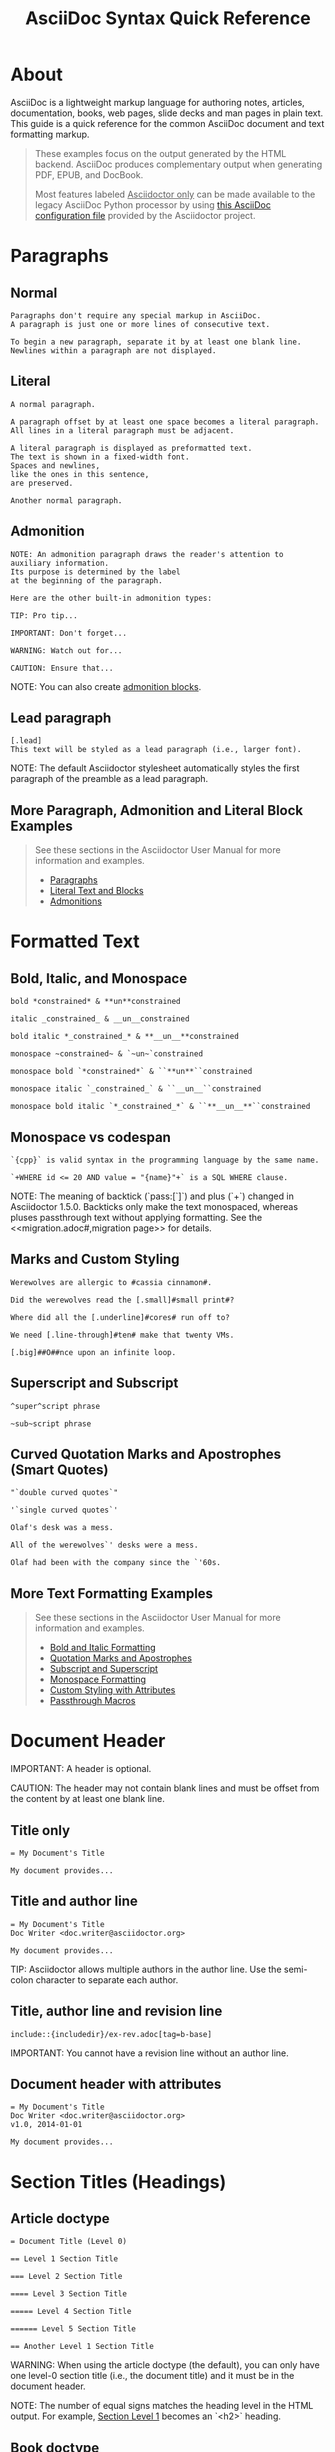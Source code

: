 #+INCLUDE "./base.org"
#+TITLE: AsciiDoc Syntax Quick Reference
# Converted from asciidoctor quick syntax reference: https://github.com/asciidoctor/asciidoctor.org

* About
AsciiDoc is a lightweight markup language for authoring notes, articles, documentation, books, web pages, slide decks and man pages in plain text.
This guide is a quick reference for the common AsciiDoc document and text formatting markup.

#+BEGIN_QUOTE
These examples focus on the output generated by the HTML backend.
AsciiDoc produces complementary output when generating PDF, EPUB, and DocBook.

Most features labeled _Asciidoctor only_ can be made available to the legacy AsciiDoc Python processor by using [[uri-config][this AsciiDoc configuration file]] provided by the Asciidoctor project.
#+END_QUOTE


* Paragraphs
** Normal
#+BEGIN_SRC adoc
Paragraphs don't require any special markup in AsciiDoc.
A paragraph is just one or more lines of consecutive text.

To begin a new paragraph, separate it by at least one blank line.
Newlines within a paragraph are not displayed.
#+END_SRC



** Literal
#+BEGIN_SRC adoc
A normal paragraph.

A paragraph offset by at least one space becomes a literal paragraph.
All lines in a literal paragraph must be adjacent.

A literal paragraph is displayed as preformatted text.
The text is shown in a fixed-width font.
Spaces and newlines,
like the ones in this sentence,
are preserved.

Another normal paragraph.
#+END_SRC



** Admonition
#+BEGIN_SRC adoc
NOTE: An admonition paragraph draws the reader's attention to
auxiliary information.
Its purpose is determined by the label
at the beginning of the paragraph.

Here are the other built-in admonition types:

TIP: Pro tip...

IMPORTANT: Don't forget...

WARNING: Watch out for...

CAUTION: Ensure that...
#+END_SRC

NOTE: You can also create [[admon-bl][admonition blocks]].


** Lead paragraph
#+BEGIN_SRC adoc
[.lead]
This text will be styled as a lead paragraph (i.e., larger font).
#+END_SRC

NOTE: The default Asciidoctor stylesheet automatically styles the first paragraph of the preamble as a lead paragraph.



** More Paragraph, Admonition and Literal Block Examples
#+BEGIN_QUOTE
See these sections in the Asciidoctor User Manual for more information and examples.
- [[uri-para][Paragraphs]]
- [[uri-literal][Literal Text and Blocks]]
- [[uri-admon][Admonitions]]
#+END_QUOTE


* Formatted Text

** Bold, Italic, and Monospace
#+BEGIN_SRC adoc
bold *constrained* & **un**constrained

italic _constrained_ & __un__constrained

bold italic *_constrained_* & **__un__**constrained

monospace ~constrained~ & `~un~`constrained

monospace bold `*constrained*` & ``**un**``constrained

monospace italic `_constrained_` & ``__un__``constrained

monospace bold italic `*_constrained_*` & ``**__un__**``constrained
#+END_SRC


** Monospace vs codespan
#+BEGIN_SRC adoc
`{cpp}` is valid syntax in the programming language by the same name.

`+WHERE id <= 20 AND value = "{name}"+` is a SQL WHERE clause.
#+END_SRC

NOTE: The meaning of backtick (`pass:[`]`) and plus (`+`) changed in Asciidoctor 1.5.0.
Backticks only make the text monospaced, whereas pluses passthrough text without applying formatting.
See the <<migration.adoc#,migration page>> for details.


** Marks and Custom Styling
#+BEGIN_SRC adoc
Werewolves are allergic to #cassia cinnamon#.

Did the werewolves read the [.small]#small print#?

Where did all the [.underline]#cores# run off to?

We need [.line-through]#ten# make that twenty VMs.

[.big]##O##nce upon an infinite loop.
#+END_SRC


** Superscript and Subscript
#+BEGIN_SRC adoc
^super^script phrase

~sub~script phrase
#+END_SRC


** Curved Quotation Marks and Apostrophes (Smart Quotes)
#+BEGIN_SRC adoc
"`double curved quotes`"

'`single curved quotes`'

Olaf's desk was a mess.

All of the werewolves`' desks were a mess.

Olaf had been with the company since the `'60s.
#+END_SRC


** More Text Formatting Examples
#+BEGIN_QUOTE
See these sections in the Asciidoctor User Manual for more information and examples.

- [[uri-bold][Bold and Italic Formatting]]
- [[uri-quote][Quotation Marks and Apostrophes]]
- [[uri-sub][Subscript and Superscript]]
- [[uri-mono][Monospace Formatting]]
- [[uri-css][Custom Styling with Attributes]]
- [[uri-pass][Passthrough Macros]]
#+END_QUOTE


* Document Header

IMPORTANT: A header is optional.

CAUTION: The header may not contain blank lines and must be offset from the content by at least one blank line.

** Title only
#+BEGIN_SRC adoc
= My Document's Title

My document provides...
#+END_SRC


** Title and author line
#+BEGIN_SRC adoc
= My Document's Title
Doc Writer <doc.writer@asciidoctor.org>

My document provides...
#+END_SRC

TIP: Asciidoctor allows multiple authors in the author line.
Use the semi-colon character to separate each author.


** Title, author line and revision line
#+BEGIN_SRC adoc
include::{includedir}/ex-rev.adoc[tag=b-base]
#+END_SRC

IMPORTANT: You cannot have a revision line without an author line.


** Document header with attributes
#+BEGIN_SRC adoc
= My Document's Title
Doc Writer <doc.writer@asciidoctor.org>
v1.0, 2014-01-01

My document provides...
#+END_SRC


* Section Titles (Headings)

** Article doctype
#+BEGIN_SRC adoc
= Document Title (Level 0)

== Level 1 Section Title

=== Level 2 Section Title

==== Level 3 Section Title

===== Level 4 Section Title

====== Level 5 Section Title

== Another Level 1 Section Title
#+END_SRC



WARNING: When using the article doctype (the default), you can only have one level-0 section title (i.e., the document title) and it must be in the document header.

NOTE: The number of equal signs matches the heading level in the HTML output.
For example, _Section Level 1_ becomes an `<h2>` heading.


** Book doctype
#+BEGIN_SRC adoc
include::{includedir}/ex-section.adoc[tag=book]
#+END_SRC



////
IMPORTANT: There are two other ways to define a section title.
_Their omission is intentional_.
They both require more markup and are therefore unnecessary.
The https://en.wikipedia.org/wiki/Setext[setext] title syntax (underlined text) is especially wasteful, hard to remember, hard to maintain and error prone.
The reader never sees the extra markup, so why type it?
*Be frugal!*
////


** Explicit id
#+BEGIN_SRC adoc
[#primitives-nulls]
== Primitive types and null values
#+END_SRC


** Section anchors and links (Asciidoctor only)
~sectanchors~
When this document attribute is set, a section icon anchor appears in front of the section title.

~sectlinks~
When this document attribute is set, the section titles become self-links.
This enables a reader to bookmark the section.

NOTE: Section title anchors depend on the default Asciidoctor stylesheet to render properly.


* Include Files

** Document parts
#+BEGIN_SRC adoc
= Reference Documentation
Lead Developer

This is documentation for project X.

include::basics.adoc[]

include::installation.adoc[]

include::example.adoc[]
#+END_SRC

CAUTION: Asciidoctor does not insert blank lines between adjacent include statements to keep the content separated.
Be sure to add a blank line in the source document to avoid unexpected results, such as a section title being swallowed.


** Include content from a URI
#+BEGIN_SRC adoc
include::https://raw.githubusercontent.com/asciidoctor/asciidoctor/master/README.adoc[]
#+END_SRC

NOTE: Including content from a URI is potentially dangerous, so it's disabled if the safe mode is SECURE or greater.
Assuming the safe mode is less than SECURE, you must also set the ~allow-uri-read~ attribute to permit Asciidoctor to read content from a URI.


* Breaks

** Hard line break
#+BEGIN_SRC adoc
Rubies are red, +
Topazes are blue.

[%hardbreaks]
Ruby is red.
Java is black.
#+END_SRC


** Thematic break (aka horizontal rule)
#+BEGIN_SRC adoc
before

'''

after
#+END_SRC


** Page break
#+BEGIN_SRC adoc
<<<
#+END_SRC


* Lists

** Unordered, basic 
   # Indented to avoid breaking structure
   #+BEGIN_SRC adoc
   * Edgar Allen Poe
   * Sheri S. Tepper
   * Bill Bryson
  #+END_SRC


** Unordered, basic (alt)
#+BEGIN_SRC adoc
- Edgar Allen Poe
- Sheri S. Tepper
- Bill Bryson
#+END_SRC

NOTE: A blank line is required before and after a list to separated it from other blocks.

TIP: You can force two adjacent lists apart by inserting a blank line followed by a line comment after the first list.
The convention is to use `//-` as the line comment to provide a hint to other authors that it's a list divider.


** Unordered, max nesting
   # Indented to avoid breaking structure
    #+BEGIN_SRC adoc
    * level 1
    ** level 2
    *** level 3
    **** level 4
    ***** level 5
    * level 1
    #+END_SRC

TIP: The unordered list marker can be changed using [[uri-marker][block styles]].


** Ordered, basic
#+BEGIN_SRC adoc
. Step 1
. Step 2
. Step 3
#+END_SRC

NOTE: You can choose to include an ordinal in front of each list marker, but they have to be in sequence.


** Ordered, nested
#+BEGIN_SRC adoc
. Step 1
. Step 2
.. Step 2a
.. Step 2b
. Step 3
#+END_SRC


** Ordered, max nesting
#+BEGIN_SRC adoc
. level 1
.. level 2
... level 3
.... level 4
..... level 5
. level 1
#+END_SRC

TIP: For ordered lists, Asciidoctor supports [[uri-list-num][numeration styles]] such as ~lowergreek~ and ~decimal-leading-zero~.


** Checklist
    # Indented to avoid breaking structure
    #+BEGIN_SRC adoc
    * [*] checked
    * [x] also checked
    * [ ] not checked
    *     normal list item
    #+END_SRC

TIP: Checklists can use {uri-checklist}[font-based icons and be interactive].


** Description, single-line
#+BEGIN_SRC adoc
first term:: definition of first term
second term:: definition of second term
#+END_SRC


** Description, multi-line
#+BEGIN_SRC adoc
first term::
definition of first term
second term::
definition of second term
#+END_SRC


** Q&A
#+BEGIN_SRC adoc
[qanda]
What is Asciidoctor?::
  An implementation of the AsciiDoc processor in Ruby.
What is the answer to the Ultimate Question?:: 42
#+END_SRC


** Mixed
#+BEGIN_SRC adoc
Operating Systems::
  Linux:::
    . Fedora
      * Desktop
    . Ubuntu
      * Desktop
      * Server
  BSD:::
    . FreeBSD
    . NetBSD

Cloud Providers::
  PaaS:::
    . OpenShift
    . CloudBees
  IaaS:::
    . Amazon EC2
    . Rackspace
#+END_SRC

TIP: Lists can be indented.
Leading whitespace is not significant.


** Complex content in outline lists
#+BEGIN_COMMENT Commented because it were breaking  adoc syntax highlighting, however it's valid asciidoctor syntax.
#+BEGIN_SRC adoc
 * Every list item has at least one paragraph of content,
   which may be wrapped, even using a hanging indent.
 +
 Additional paragraphs or blocks are adjoined by putting
 a list continuation on a line adjacent to both blocks.
 +
 list continuation:: a plus sign (`{plus}`) on a line by itself
 
 * A literal paragraph does not require a list continuation.

 $ gem install asciidoctor
   
 * AsciiDoc lists may contain any complex content.
 +
 [cols="2", options="header"]
 |===
 |Application
 |Language
 
 |AsciiDoc
 |Python
 
 |Asciidoctor
 |Ruby
 |===
#+END_SRC adoc
#+END_COMMENT


* Links

** External
#+BEGIN_SRC adoc
https://asciidoctor.org - automatic!

https://asciidoctor.org[Asciidoctor]

https://github.com/asciidoctor[Asciidoctor @ *GitHub*]
#+END_SRC


** With spaces and special characters
#+BEGIN_SRC adoc
link:++https://example.org/?q=[a b]++[URL with special characters]

link:https://example.org/?q=%5Ba%20b%5D[URL with special characters]
#+END_SRC


** Windows path
#+BEGIN_SRC adoc
link:\\server\share\whitepaper.pdf[Whitepaper]
#+END_SRC


** Relative
#+BEGIN_SRC adoc
link:index.html[Docs]
#+END_SRC


** Email and IRC
#+BEGIN_SRC adoc
devel@discuss.arquillian.org

mailto:devel@discuss.arquillian.org[Discuss Arquillian]

mailto:devel-join@discuss.arquillian.org[Subscribe,Subscribe me,I want to join!]

irc://irc.freenode.org/#fedora
#+END_SRC


** Link with attributes (Asciidoctor only)
#+BEGIN_SRC adoc
http://discuss.asciidoctor.org[Discuss Asciidoctor,role=external,window=_blank]

http://discuss.asciidoctor.org[Discuss Asciidoctor^]

https://example.org["Google, Yahoo, Bing^",role=teal]
#+END_SRC

NOTE: Links with attributes (including the subject and body segments on mailto links) are a feature unique to Asciidoctor.
To enable them prior to 1.5.7, you must set the ~linkattrs~ attribute on the document.
Since 1.5.7, attribute parsing is enabled automatically if an equal sign follows a comma.
When attribute parsing is enabled, you must quote the link text if it contains a comma.


** Inline anchors
#+BEGIN_SRC adoc
[[bookmark-a]]Inline anchors make arbitrary content referenceable.

[#bookmark-b]#Inline anchors can be applied to a phrase like this one.#

anchor:bookmark-c[]Use a cross reference to link to this location.

[[bookmark-d,last paragraph]]The xreflabel attribute will be used as link text in the cross-reference link.
#+END_SRC


** Internal cross references
#+BEGIN_SRC adoc
See <<paragraphs>> to learn how to write paragraphs.

Learn how to organize the document into <<section-titles,sections>>.
#+END_SRC


** Inter-document cross references (Asciidoctor only)
#+BEGIN_SRC adoc
Refer to <<document-b.adoc#section-b,Section B>> for more information.

See you when you get back from <<document-b#section-b,Section B>>!
#+END_SRC


* Images
Images are resolved relative to the value of the [[uri-imagesdir][imagesdir]] document attribute, which is empty by default.
You are encouraged to make use of the ~imagesdir~ attribute to avoid hard-coding the common path to your images in every image macro.

The ~imagesdir~ attribute can be an absolute path, relative path, or base URL.
When the image target is a URL or absolute path, the imagesdir prefix is *not* prepended.

** Block
#+BEGIN_SRC adoc
image::sunset.jpg[]

image::sunset.jpg[Sunset]

[#img-sunset]
[caption="Figure 1: ",link=https://www.flickr.com/photos/javh/5448336655]
image::sunset.jpg[Sunset,300,200]

image::https://asciidoctor.org/images/octocat.jpg[GitHub mascot]
#+END_SRC


** Inline
#+BEGIN_SRC adoc
Click image:icons/play.png[Play, title="Play"] to get the party started.

Click image:icons/pause.png[title="Pause"] when you need a break.
#+END_SRC

IMPORTANT: Two colons following the image keyword in the macro (i.e., `image::`) indicates a block image (aka figure), whereas one colon following the image keyword (i.e., `image:`) indicates an inline image.
(All macros follow this pattern).
You use an inline image when you need to place the image in a line of text.
Otherwise, you should prefer the block form.


** Inline image with positioning role
#+BEGIN_SRC adoc
image:sunset.jpg[Sunset,150,150,role="right"] What a beautiful sunset!
#+END_SRC

TIP: There are a variety of attributes available to [[uri-image-attrs][position and frame images]].


** Embedded
#+BEGIN_SRC adoc
= Document Title
:data-uri:
#+END_SRC

NOTE: When the ~data-uri~ attribute is set, all images in the document--including admonition icons--are embedded into the document as [[uri-data-uri][data URIs]].

TIP: Instead of declaring the ~data-uri~ attribute in the document, you can pass it as a command-line argument using `-a data-uri`.


* Videos

** Block
#+BEGIN_SRC adoc
video::video_file.mp4[]

video::video_file.mp4[width=640, start=60, end=140, options=autoplay]
#+END_SRC


** Embedded Youtube video
#+BEGIN_SRC adoc
video::rPQoq7ThGAU[youtube]
#+END_SRC


** Embedded Vimeo video
#+BEGIN_SRC adoc
video::67480300[vimeo]
#+END_SRC

TIP: You can control the video settings using [[uri-video][additional attributes and options]] on the macro.


* Source Code

** Inline (monospace only)
#+BEGIN_SRC adoc
"`Wait!`" Indigo plucked a small vial from her desk's top drawer and held it toward us.
The vial's label read: `E=mc^2^`; the `_E_` represents _energy_, but also pure _genius!_
#+END_SRC


** Inline (literal)
#+BEGIN_SRC adoc
Output literal monospace text such as `+{backtick}+` by
enclosing the text in pluses, then in backticks.
#+END_SRC


** Literal line
#+BEGIN_SRC adoc
 Indent the line one space to insert a code snippet
#+END_SRC


** Literal block
#+BEGIN_SRC adoc
....
error: The requested operation returned error: 1954 Forbidden search for defensive operations manual
absolutely fatal: operation initiation lost in the dodecahedron of doom
would you like to die again? y/n
....
#+END_SRC


** Listing block with title, no syntax highlighting
#+BEGIN_SRC adoc
.Gemfile.lock
----
GEM
  remote: https://rubygems.org/
  specs:
    asciidoctor (1.5.6.1)

PLATFORMS
  ruby

DEPENDENCIES
  asciidoctor (~> 1.5.6.1)
----
#+END_SRC


** Code block with title and syntax highlighting
#+BEGIN_SRC adoc
.app.rb
[source,ruby]
----
require 'sinatra'

get '/hi' do
  "Hello World!"
end
----
#+END_SRC


** Code block with callouts
#+BEGIN_SRC adoc
[source,ruby]
----
require 'sinatra' // <1>

get '/hi' do // <2>
  "Hello World!" // <3>
end
----
<1> Library import
<2> URL mapping
<3> HTTP response body
#+END_SRC


** Code block with non-selectable callouts
#+BEGIN_SRC adoc
----
line of code  // <1>
line of code  # <2>
line of code  ;; <3>
----
<1> A callout behind a line comment for C-style languages.
<2> A callout behind a line comment for Ruby, Python, Perl, etc.
<3> A callout behind a line comment for Clojure.
#+END_SRC


** XML code block with a non-selectable callout
#+BEGIN_SRC adoc
[source,xml]
----
<section>
  <title>Section Title</title> <!--1-->
</section>
----
<1> The section title is required.
#+END_SRC


** Code block sourced from file
#+BEGIN_SRC adoc
[source,ruby]
----
include::app.rb[]
----
#+END_SRC


** Code block sourced from file relative to source directory
#+BEGIN_SRC adoc
:sourcedir: src/main/java

[source,java]
----
include::{sourcedir}/org/asciidoctor/Asciidoctor.java[]
----
#+END_SRC


** Strip leading indentation from source
#+BEGIN_SRC adoc
[source,ruby,indent=0]
----
include::lib/document.rb[lines=5..10]
----
#+END_SRC

#+BEGIN_QUOTE
- When ~indent~ is 0, the leading block indent is stripped (tabs are replaced with 4 spaces).
- When ~indent~ is > 0, the leading block indent is first stripped (tabs are replaced with 4 spaces), then a block is indented by the number of columns equal to this value.
#+END_QUOTE


** Code block without delimiters (no blank lines)
#+BEGIN_SRC adoc
[source,xml]
<meta name="viewport"
  content="width=device-width, initial-scale=1.0">

This is normal content.
#+END_SRC


** Enabling the syntax highlighter
Syntax highlighting is enabled by setting the ~source-highlighter~ attribute in the document header or passed as an argument.

#+BEGIN_SRC adoc
:source-highlighter: pygments
#+END_SRC

The valid options are ~coderay~, ~highlightjs~, ~prettify~, and ~pygments~.


* More Delimited Blocks
** Sidebar
#+BEGIN_SRC adoc
.AsciiDoc history
****
AsciiDoc was first released in Nov 2002 by Stuart Rackham.
It was designed from the start to be a shorthand syntax
for producing professional documents like DocBook and LaTeX.
****
#+END_SRC

NOTE: Any block can have a title, positioned above the block.
A block title is a line of text that starts with a dot.
The dot cannot be followed by a space.


** Example
#+BEGIN_SRC adoc
.Sample document
====
Here's a sample AsciiDoc document:

[listing]
....
= Title of Document
Doc Writer
:toc:

This guide provides...
....

The document header is useful, but not required.
====
#+END_SRC


** <<admon-bl>> Admonition
#+BEGIN_SRC adoc
[NOTE]
====
An admonition block may contain complex content.

.A list
- one
- two
- three

Another paragraph.
====
#+END_SRC


** Admonition and callout icons
#+BEGIN_QUOTE
Asciidoctor can "draw" icons using {uri-fontawesome}[Font Awesome^] and CSS.

To use this feature, set the value of the ~icons~ document attribute to ~font~.
Asciidoctor will then emit HTML markup that selects an appropriate font character from the Font Awesome font for each admonition block.

Icons can also be used [[uri-icon-in][inline]] and [[uri-icon-attrs][styled]].
#+END_QUOTE


** Blockquote
#+BEGIN_SRC adoc
[quote, Abraham Lincoln, Address delivered at the dedication of the Cemetery at Gettysburg]
____
Four score and seven years ago our fathers brought forth
on this continent a new nation...
____

[quote, Albert Einstein]
A person who never made a mistake never tried anything new.

____
A person who never made a mistake never tried anything new.
____

[quote, Charles Lutwidge Dodgson, 'Mathematician and author, also known as https://en.wikipedia.org/wiki/Lewis_Carroll[Lewis Carroll]']
____
If you don't know where you are going, any road will get you there.
____
#+END_SRC


** Abbreviated blockquote (Asciidoctor only)
#+BEGIN_SRC adoc
"I hold it that a little rebellion now and then is a good thing,
and as necessary in the political world as storms in the physical."
-- Thomas Jefferson, Papers of Thomas Jefferson: Volume 11
#+END_SRC


** Air quotes: the best thing since fenced code blocks (Asciidoctor only)
#+BEGIN_SRC adoc
[, James Baldwin]
""
Not everything that is faced can be changed.
But nothing can be changed until it is faced.
""
#+END_SRC


** Passthrough
#+BEGIN_SRC adoc
++++
<p>
Content in a passthrough block is passed to the output unprocessed.
That means you can include raw HTML, like this embedded Gist:
</p>

<script src="https://gist.github.com/mojavelinux/5333524.js">
</script>
++++
#+END_SRC


** Open
#+BEGIN_SRC adoc
--
An open block can be an anonymous container,
or it can masquerade as any other block.
--

[source]
--
puts "I'm a source block!"
--
#+END_SRC


[listing]


** Custom substitutions
#+BEGIN_SRC adoc
:version: 1.5.6.1

[source,xml,subs="verbatim,attributes"]
----
<dependency>
  <groupId>org.asciidoctor</groupId>
  <artifactId>asciidoctor-java-integration</artifactId>
  <version>{version}</version>
</dependency>
----
#+END_SRC


* Block Id, Role and Options

** Traditional (longhand) markup method for assigning block id and role
#+BEGIN_SRC adoc
[[goals]]
[role="incremental"]
 * Goal 1
 * Goal 2
#+END_SRC


** Shorthand markup method for assigning block id and role (Asciidoctor only)
#+BEGIN_SRC adoc
[#goals.incremental]
 * Goal 1
 * Goal 2
#+END_SRC

#+BEGIN_QUOTE
- To specify multiple roles using the shorthand syntax, separate them by dots.
- The order of ~id~ and ~role~ values in the shorthand syntax does not matter.
#+END_QUOTE


** Traditional (longhand) markup method for assigning quoted text anchor (id) and role
#+BEGIN_SRC adoc
[[free_the_world]][big goal]_free the world_
#+END_SRC


** Shorthand markup method for assigning quoted text anchor (id) and role (Asciidoctor only)
#+BEGIN_SRC adoc
[#free_the_world.big.goal]_free the world_
#+END_SRC


** Role assigned to text enclosed in backticks
#+BEGIN_SRC adoc
[.rolename]`monospace text`
#+END_SRC


** Traditional (longhand) markup method for assigning block options
#+BEGIN_SRC adoc
[options="header,footer,autowidth"]
|===
|Cell A |Cell B
|===
#+END_SRC


** Shorthand markup method for assigning block options (Asciidoctor only)
#+BEGIN_SRC 
[%header%footer%autowidth]
|===
|Cell A |Cell B
|===
#+END_SRC


* Comments

** Line
#+BEGIN_SRC adoc
// A single-line comment.
#+END_SRC

TIP: Single-line comments can be used to divide elements, such as two adjacent lists.


** Block
#+BEGIN_SRC adoc
////
A multi-line comment.

Notice it's a delimited block.
////
#+END_SRC


* Tables

** Table with a title, three columns, a header, and two rows of content
#+BEGIN_SRC adoc
.Table Title
|===
// <1>
|Name of Column 1 |Name of Column 2 |Name of Column 3 
// <2>
|Cell in column 1, row 1
|Cell in column 2, row 1
|Cell in column 3, row 1

|Cell in column 1, row 2
|Cell in column 2, row 2
|Cell in column 3, row 2
|===
#+END_SRC

- ~<1>~ Unless the ~cols~ attribute is specified, the number of columns is equal to the number of cell separator characters on the first (non-blank) line between the block delimiters.
- ~<2>~ When a blank line follows the first non-blank line, the cell in the first line get promoted to the table header.


** Table with two columns, a header, and two rows of content
#+BEGIN_SRC adoc
// <1>
[%header,cols=2*] 
|===
|Name of Column 1
|Name of Column 2

|Cell in column 1, row 1
|Cell in column 2, row 1

|Cell in column 1, row 2
|Cell in column 2, row 2
|===
#+END_SRC

- ~<1>~ The ~+*+~ in the ~cols~ attribute is the repeat operator.
It means repeat the column specification across the remaining of columns.
In this case, we are repeating the default formatting across 2 columns.
When the cells in the header are not defined on a single line, you must use the ~cols~ attribute to set the number of columns in the table and the `%header` option (or `options=header` attribute) to promote the first row to the table header.


** Table with three columns, a header, and two rows of content
#+BEGIN_SRC adoc
// <1>
[cols="1,1,2", options="header"] 
.Applications
|===
|Name
|Category
|Description

|Firefox
|Browser
|Mozilla Firefox is an open-source web browser.
It's designed for standards compliance,
performance, portability.

|Arquillian
|Testing
|An innovative and highly extensible testing platform.
Empowers developers to easily create real, automated tests.
|===
#+END_SRC

~<1>~ In this example, the ~cols~ attribute has two functions.
It specifies that this table has three columns, and it sets their relative widths.


** Table with column containing AsciiDoc content
#+BEGIN_SRC adoc
[cols="2,2,5a"]
|===
|Firefox
|Browser
|Mozilla Firefox is an open-source web browser.

It's designed for:

- standards compliance
- performance
- portability

https://www.mozilla.org/en-US/firefox/new[Get Firefox]!
|===
#+END_SRC


** Table from CSV data
#+BEGIN_SRC adoc
[%header,format=csv]
|===
Artist,Track,Genre
Baauer,Harlem Shake,Hip Hop
The Lumineers,Ho Hey,Folk Rock
|===
#+END_SRC


** Table from CSV data using shorthand (Asciidoctor only)
#+BEGIN_SRC adoc
,===
Artist,Track,Genre

Baauer,Harlem Shake,Hip Hop
,===
#+END_SRC


** Table from CSV data in file
#+BEGIN_SRC adoc
|===
include::customers.csv[]
|===
#+END_SRC


** Table from DSV data using shorthand (Asciidoctor only)
#+BEGIN_SRC adoc
:===
Artist:Track:Genre

Robyn:Indestructable:Dance
:===
#+END_SRC


** Table with formatted, aligned and merged cells
#+BEGIN_SRC adoc
[cols="e,m,^,>s", width="25%"]
|===
|1 >s|2 |3 |4
^|5 2.2+^.^|6 .3+<.>m|7
^|8
|9 2+>|10
|===
#+END_SRC



* UI Macros

IMPORTANT: You *must* set the ~experimental~ attribute in the document header to enable these macros.

** Keyboard shortcuts (inline kbd macro)
#+BEGIN_SRC adoc
|===
|Shortcut |Purpose

|kbd:[F11]
|Toggle fullscreen

|kbd:[Ctrl+T]
|Open a new tab

|kbd:[Ctrl+Shift+N]
|New incognito window

|kbd:[\ ]
|Used to escape characters

|kbd:[Ctrl+\]]
|Jump to keyword

|kbd:[Ctrl + +]
|Increase zoom
|===
#+END_SRC



** Menu selections (inline menu macro)
#+BEGIN_SRC adoc
To save the file, select menu:File[Save].

Select menu:View[Zoom > Reset] to reset the zoom level to the default setting.
#+END_SRC



** Buttons (inline btn macro)
#+BEGIN_SRC adoc
Press the btn:[OK] button when you are finished.

Select a file in the file navigator and click btn:[Open].
#+END_SRC



* Attributes and Substitutions

** Attribute declaration and usage
#+BEGIN_SRC adoc
:url-home: https://asciidoctor.org
:link-docs: https://asciidoctor.org/docs[documentation]
:summary: Asciidoctor is a mature, plain-text document format for \
       writing notes, articles, documentation, books, and more. \
       It's also a text processor & toolchain for translating \
       documents into various output formats (i.e., backends), \
       including HTML, DocBook, PDF and ePub.
:checkedbox: pass:normal[{startsb}&#10004;{endsb}]

Check out {url-home}[Asciidoctor]!

{summary}

Be sure to read the {link-docs} too!

{checkedbox} That's done!
#+END_SRC


** Attribute assignment precedence (highest to lowest)
- Attribute passed to the API or CLI that does not end in ~@~
- Attribute defined in the document
- Attribute passed to the API or CLI that ends in ~@~
- Intrinsic attribute value (default values)

TIP: To make an attribute value that is passed to the API or CLI have a lower precedence than an assignment in the document, add an ~@~ symbol to the end of the attribute value.


** Predefined attributes for character replacements\nbsp^{[1][2][3]}

| Attribute name | Replacement text | Appearance |
|----------------+------------------+------------|
| blank          | nothing          |            |
| empty          | nothing          |            |
| sp             | single space     |            |
| nbsp           | &#160;           | \nbsp          |
| zwsp^{[4]}        | &#8203;          | ​           |
| wj^{[5]}          | &#8288;          | ⁠           |
| apos           | &#39;            | '          |
| quot           | &#34;            | "          |
| lsquo          | &#8216;          | ‘          |
| rsquo          | &#8217;          | ’          |
| ldquo          | &#8220;          | “          |
| rdquo          | &#8221;          | ”          |
| deg            | &#176;           | °          |
| plus           | &#43;            | +          |
| brvbar         | &#166;           | ¦          |
| vbar           | \vert                | \vert          |
| amp            | &                | &          |
| lt             | <                | <          |
| gt             | >                | >          |
| startsb        | [                | [          |
| endsb          | ]                | ]          |
| caret          | ^                | ^          |
| asterisk       | *                | *          |
| tilde          | ~                | ~          |
| backslash      | \                | \          |
| backtick       | `                | `          |
| two-colons     | ::               | ::         |
| two-semicolons | ;;               | ;;         |
| cpp            | C++              | C++        |

⁠^{[1]} Some replacements are Unicode characters, whereas others are numeric character references (e.g., \&#34;).
These character references are used whenever the use of the Unicode character could interfere with the AsciiDoc syntax or confuse the renderer (i.e., the browser).
It's up to the converter to transform the reference into something the renderer understands (something both the man page and PDF converter handle).

⁠^{[2]} Asciidoctor does not prevent you from reassigning predefined attributes.
However, it's best to treat them as read-only unless the output format requires the use of a different encoding scheme.
These attributes are an effective tool for decoupling content and presentation.

⁠^{[3]} Asciidoctor allows you to use any of the named character references (aka named entities) defined in HTML (e.g., \&euro; resolves to &euro;).
However, using named character references can cause problems when generating non-HTML output such as PDF because the lookup table needed to resolve these names may not be defined.
Our recommendation is avoid using named character references--with the exception of those defined in XML (i.e., lt, gt, amp, quot and apos).
Instead, use numeric character references (e.g., \&#8364;).

⁠^{[4]} The Zero Width Space (ZWSP) is a code point in Unicode that shows where a long word can be split if necessary.

⁠^{[5]} The word joiner (WJ) is a code point in Unicode that prevents a line break at its position.


** Environment attributes

| Attribute           | Description                                                              | Example Value                       |
| asciidoctor         | Set if the current processor is Asciidoctor.                             |                                     |
| asciidoctor-version | Asciidoctor version.                                                     | 1.5.7.1                             |
| backend             | Backend used to create the output file.                                  | html5                               |
| basebackend         | The backend value minus any trailing numbers.                            | html                                |
|                     | For example, if the backend is `docbook5`, the basebackend is `docbook`. |                                     |
| docdate             | Last modified date of the source document.^{[[[note-docdatetime][1]]],[[[note-sourcedateepoch][2]]]}                        | 2019-01-04                          |
| docdatetime         | Last modified date and time of the source document.^{[[[note-docdatetime][1]]],[[[note-sourcedateepoch][2]]]}               | 2019-01-04 19:26:06 UT              |
| docdir              | Full path of the directory that contains the source document.            | /home/user/docs                     |
| docfile             | Full path of the source document.                                        | /home/user/docs/userguide.adoc      |
| docfilesuffix       | File extension of the source document, including the leading period.     | .adoc                               |
|                     | *Introduced in 1.5.6.*                                                   |                                     |
| docname             | Root name of the source document (no leading path or file extension).    | userguide                           |
| doctime             | Last modified time of the source document.^{[[[note-docdatetime][1]]],[[[note-sourcedateepoch][2]]]}                        | 19:26:06 UTC                        |
| doctype             | Document type (article, book or manpage).                                | article                             |
| docyear             | Year that the document was last modified.^{[[[note-docdatetime][1]]],[[[note-sourcedateepoch][2]]]}                         | 2018                                |
| embedded            | Set if content is being converted to an embeddable document (body only). |                                     |
| filetype            | File extension of the output file name (without leading period).         | html                                |
| htmlsyntax          | Syntax used when generating the HTML output (html or xhtml).             | html                                |
| localdate           | Date when the document was converted.^{[[[note-sourcedateepoch][2]]]}                                 | 2019-02-17                          |
| localdatetime       | Date and time when the document was converted.^{[[[note-sourcedateepoch][2]]]}                        | 2019-02-17 19:31:05 UTC             |
| localtime           | Time when the document was converted.^{[[[note-sourcedateepoch][2]]]}                                 | 19:31:05 UTC                        |
| localyear           | Year when the document was converted.^{[[[note-sourcedateepoch][2]]]}                                 | 2018                                |
| outdir              | Full path of the output directory.                                       | /home/user/docs/dist                |
| outfile             | Full path of the output file.                                            | /home/user/docs/dist/userguide.html |
| outfilesuffix       | file extension of the output file (starting with a                       | .html                               |
|                     | period) as determinedby the backend.^{[[[note-outfilesuffix][3]]]} *Safe to modify.*                |                                     |

| safe-mode-level     | Numeric value of the safe mode setting.                                  | 20                                  |
|                     | (UNSAFE=0, SAFE=10, SERVER=10, SECURE=20).                               |                                     |
| safe-mode-name      | Textual value of the safe mode setting.                                  | SERVER                              |
| safe-mode-unsafe    | Set if the safe mode is UNSAFE.                                          |                                     |
| safe-mode-safe      | Set if the safe mode is SAFE.                                            |                                     |
| safe-mode-server    | Set if the safe mode is SERVER.                                          |                                     |
| safe-mode-secure    | Set if the safe mode is SECURE.                                          |                                     |
| user-home           | Home directory of the current user. Resolves to `.`                      | /home/user                          |
|                     | if the safe mode is SERVER or greater.                                                                         |                                     |


<<note-docdatetime>>^{[1]} Only reflects the last modified time of the source document file.
It does not consider the last modified time of files which are included.

<<note-sourcedateepoch>>^{[2]} If the SOURCE\under{}DATE\under{}EPOCH environment variable is set, the value assigned to this attribute is built from a UTC date object that corresponds to the timestamp (as an integer) stored in that environment variable.
This override offers one way to make the conversion reproducible.
See https://reproducible-builds.org/specs/source-date-epoch/ for more information about the SOURCE\under{}DATE\under{}EPOCH environment variable.
Otherwise, the date is expressed in the local time zone, which is reported as a time zone offset (e.g., ~-0600~) or UTC if the time zone offset is 0).
To force the use of UTC, set the ~TZ=UTC~ environment variable when invoking Asciidoctor.

<<note-outfilesuffix>>^{[3]} ~.html~ for ~html~, ~.xml~ for ~docbook~, etc. The value is not updated to match the file extension of the output file when one is specified explicitly.


** Named substitutions
| ~none~                              | Disables substitutions                                       |
| ~normal~                            | Performs all substitutions except for callouts               |
| ~verbatim~                          | Replaces special characters and processes callouts           |
| ~specialchars~, ~specialcharacters~ | Replaces ~<~, ~>~, and ~&~ with their corresponding entities |
| ~quotes~                            | Applies text formatting                                      |
| ~attributes~                        | Replaces attribute references                                |
| ~replacements~                      | Substitutes textual and character reference replacements     |
| ~macros~                            | Processes macros                                             |
| ~post_replacements~                 | Replaces the line break character (~{plus}~)                 |


** Counter attributes
#+BEGIN_SRC adoc
[caption=""]
.Parts{counter2:index:0}
|===
|Part Id |Description

|PX-{counter:index}
|Description of PX-{index}

|PX-{counter:index}
|Description of PX-{index}
|===
#+END_SRC


* Text Replacement

** Textual symbol replacements
| Name                   | Syntax | Unicode Replacement | Rendered | Notes                                                                                                      |
| Copyright              | (C)    | &#169;              | (C)      |                                                                                                            |
| Registered             | (R)    | &#174;              | (R)      |                                                                                                            |
| Trademark              | (TM)   | &#8482;             | (TM)     |                                                                                                            |
| Em dash                | --     | &#8212;             | --       | Only replaced if between two word characters, between a word character and a line boundary, or flanked by  |
|                        |        |                     |          | spaces. When flanked by space characters (e.g., `+a -- b+`), the normal spaces are replaced by thin spaces |
|                        |        |                     |          | (\&#8201;).                                                                                                |
| Ellipsis               | ...    | &#8230;             | ...      |                                                                                                            |
| Single right arrow     | ->     | &#8594;             | ->       |                                                                                                            |
| Double right arrow     | =>     | &#8658;             | =>       |                                                                                                            |
| Single left arrow      | <-     | &#8592;             | <-       |                                                                                                            |
| Double left arrow      | <=     | &#8656;             | <=       |                                                                                                            |
| Typographic apostrophe | Sam's  | Sam&#8217;s         | Sam's    | The typewriter apostrophe is replaced with the typographic (aka curly) apostrophe.                         |

TIP: Any named, numeric or hexadecimal [[uri-char-xml][XML character reference]] is supported.


* Escaping Text

** Backslash
#+BEGIN_SRC adoc
\*Stars* is not rendered as bold text.
The asterisks around the word are preserved.

\{author} is not resolved to the author name.
The curly brackets around the word are preserved.

`A\--Z` connects A to Z in monospace using two dashes.
The dashes are not replaced by an em dash.

\[[Word]] is not interpreted as an anchor.
The double brackets around the word are preserved.

[\[[Word]]] is not interpreted as a bibliography anchor.
The triple brackets around the word are preserved.

In these cases, the backslash character is automatically removed.
#+END_SRC


** Passthrough ("~plus for passthrough~")
#+BEGIN_SRC adoc
Text between + characters, such as +/user/{name}+, is not substituted.
However, special characters like +<+ and +>+ are still escaped.

You can write `C++{plus}{plus}++` as `+{cpp}+`.
#+END_SRC


** Raw (triple plus and inline pass macro)
#+BEGIN_SRC adoc
+++<u>underline me</u>+++ is underlined.

pass:[<u>underline me</u>] is also underlined.
#+END_SRC


* Table of Contents (ToC)
** Document with ToC
#+BEGIN_SRC adoc
= AsciiDoc Writer's Guide
Doc Writer <doc.writer@asciidoctor.org>
v1.0, 2013-08-01
:toc:
#+END_SRC


** Document with ToC positioned on the right
#+BEGIN_SRC adoc
= AsciiDoc Writer's Guide
Doc Writer <doc.writer@asciidoctor.org>
v1.0, 2014-08-01
:toc: right
#+END_SRC

TIP: The ToC [[uri-toc][title, levels, and positioning]] can be customized.


* Bibliography

** Bibliography with inbound references
#+BEGIN_SRC adoc
_The Pragmatic Programmer_ <<pp>> should be required reading for all developers.
To learn all about design patterns, refer to the book by the "`Gang of Four`" <<gof>>.

[bibliography]
== References

- [[[pp]]] Andy Hunt & Dave Thomas. The Pragmatic Programmer:
  From Journeyman to Master. Addison-Wesley. 1999.
- [[[gof,2]]] Erich Gamma, Richard Helm, Ralph Johnson & John Vlissides. Design Patterns:
  Elements of Reusable Object-Oriented Software. Addison-Wesley. 1994.
#+END_SRC


* Footnotes

** Normal and reusable footnotes
#+BEGIN_SRC adoc
A statement.footnote:[Clarification about this statement.]

A bold statement!footnote:disclaimer[Opinions are my own.]

Another bold statement.footnote:disclaimer[]
#+END_SRC


* Markdown Compatibility
Markdown compatible syntax is only available when using Asciidoctor.

** Markdown-style headings
#+BEGIN_SRC markdown
# Document Title (Level 0)

## Section Level 1

### Section Level 2

#### Section Level 3

##### Section Level 4

###### Section Level 5
#+END_SRC


** Fenced code block with syntax highlighting
#+BEGIN_SRC markdown
```ruby
require 'sinatra'

get '/hi' do
  "Hello World!"
end
```
#+END_SRC


** Markdown-style blockquote
#+BEGIN_SRC markdown
> I hold it that a little rebellion now and then is a good thing,
> and as necessary in the political world as storms in the physical.
> -- Thomas Jefferson, Papers of Thomas Jefferson: Volume 11
#+END_SRC


** Markdown-style blockquote with block content
#+BEGIN_SRC markdown 
> > What's new?
>
> I've got Markdown in my AsciiDoc!
>
> > Like what?
>
> * Blockquotes
> * Headings
> * Fenced code blocks
>
> > Is there more?
>
> Yep. AsciiDoc and Markdown share a lot of common syntax already.
#+END_SRC


** Markdown-style horizontal rules
#+BEGIN_SRC markdown 
---

- - -

***

 * * *
#+END_SRC


* User Manual and Help

To learn more about Asciidoctor and its capabilities, check out the other [[https://asciidoctor.org/docs/][Asciidoctor guides]] and its [[user-manual][User Manual]].
Also, don't forget to join the [[uri-mailinglist][Asciidoctor mailing list]], where you can ask questions and leave comments.


* Links & Definition :noexport:

#+LINK: docs            https://asciidoctor.org/docs/
#+LINK: user-manual     https://asciidoctor.org/docs/user-manual/#
#+LINK: uri-config      https://github.com/asciidoctor/asciidoctor/blob/master/compat/asciidoc.conf
#+LINK: uri-fontawesome https://fontawesome.com/v4.7.0/
#+LINK: uri-icon-in     https://asciidoctor.org/docs/user-manual/#inline-icons
#+LINK: uri-icon-attrs  https://asciidoctor.org/docs/user-manual/#size-rotate-and-flip
#+LINK: uri-video       https://asciidoctor.org/docs/user-manual/#video
#+LINK: uri-checklist   https://asciidoctor.org/docs/user-manual/#checklist
#+LINK: uri-marker      https://asciidoctor.org/docs/user-manual/#custom-markers
#+LINK: uri-list-num    https://asciidoctor.org/docs/user-manual/#numbering-styles
#+LINK: uri-imagesdir   https://asciidoctor.org/docs/user-manual/#setting-the-location-of-images
#+LINK: uri-image-attrs https://asciidoctor.org/docs/user-manual/#putting-images-in-their-place
#+LINK: uri-toc         https://asciidoctor.org/docs/user-manual/#user-toc
#+LINK: uri-para        https://asciidoctor.org/docs/user-manual/#paragraph
#+LINK: uri-literal     https://asciidoctor.org/docs/user-manual/#literal-text-and-blocks
#+LINK: uri-admon       https://asciidoctor.org/docs/user-manual/#admonition
#+LINK: uri-bold        https://asciidoctor.org/docs/user-manual/#bold-and-italic
#+LINK: uri-quote       https://asciidoctor.org/docs/user-manual/#curved
#+LINK: uri-sub         https://asciidoctor.org/docs/user-manual/#subscript-and-superscript
#+LINK: uri-mono        https://asciidoctor.org/docs/user-manual/#mono
#+LINK: uri-css         https://asciidoctor.org/docs/user-manual/#custom-styling-with-attributes
#+LINK: uri-pass        https://asciidoctor.org/docs/user-manual/#pass-macros
#+LINK: uri-mailinglist http://discuss.asciidoctor.org
#+LINK: uri-char-xml    https://en.wikipedia.org/wiki/List_of_XML_and_HTML_character_entity_references
#+LINK: uri-data-uri    https://developer.mozilla.org/en-US/docs/data_URIs
